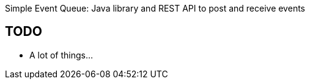 
Simple Event Queue: Java library and REST API to post and receive events

== TODO

- A lot of things...

// vim: set syntax=asciidoc:
// vim: set spell:
// vim: set spelllang=en:
